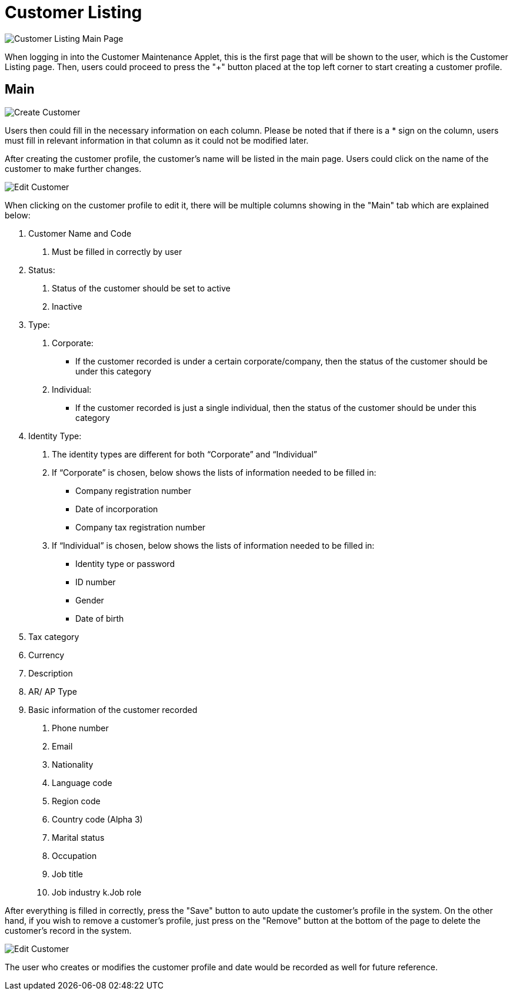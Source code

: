 [#h3_customer_maintenance_customer_listing]
= Customer Listing

image::customer-listing-mainpage.png[Customer Listing Main Page, align = "center"]

When logging in into the Customer Maintenance Applet, this is the first page that will be shown to the user, which is the Customer Listing page. Then, users could proceed to press the "+" button placed at the top left corner to start creating a customer profile.

== Main

image::create-customer.png[Create Customer, align = "center"]

Users then could fill in the necessary information on each column. Please be noted that if there is a * sign on the column, users must fill in relevant information in that column as it could not be modified later. 

After creating the customer profile, the customer's name will be listed in the main page. Users could click on the name of the customer to make further changes.

image::edit-customer-1.png[Edit Customer, align = "center"]

When clicking on the customer profile to edit it, there will be multiple columns showing in the "Main" tab which are explained below:

1. Customer Name and Code
    a. Must be filled in correctly by user
2. Status:
    a. Status of the customer should be set to active
    b. Inactive
3. Type:
    a. Corporate:
        - If the customer recorded is under a certain corporate/company, then the status of the customer should be under this category
    b. Individual:
        - If the customer recorded is just a single individual, then the status of the customer should be under this category
4. Identity Type:
    a. The identity types are different for both “Corporate” and “Individual”
    b. If “Corporate” is chosen, below shows the lists of information needed to be filled in:
        - Company registration number
        - Date of incorporation
        - Company tax registration number
    c. If “Individual” is chosen, below shows the lists of information needed to be filled in:
        - Identity type or password
        - ID number
        - Gender
        - Date of birth
5. Tax category
6. Currency
7. Description
8. AR/ AP Type
9. Basic information of the customer recorded
    a. Phone number
    b. Email
    c. Nationality
    d. Language code
    e. Region code
    f. Country code (Alpha 3)
    g. Marital status
    h. Occupation
    i. Job title
    j. Job industry
    k.Job role

After everything is filled in correctly, press the "Save" button to auto update the customer's profile in the system. On the other hand, if you wish to remove a customer's profile, just press on the "Remove" button at the bottom of the page to delete the customer's record in the system.

image::edit-customer-2.png[Edit Customer, align = "center"]

The user who creates or modifies the customer profile and date would be recorded as well for future reference. 
